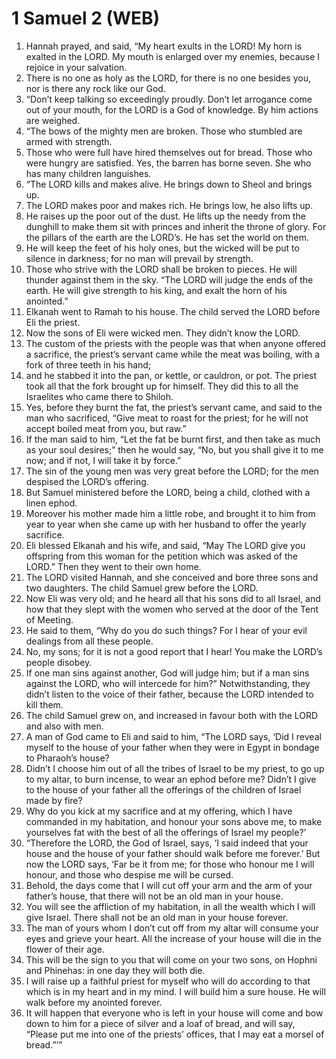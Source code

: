 * 1 Samuel 2 (WEB)
:PROPERTIES:
:ID: WEB/09-1SA02
:END:

1. Hannah prayed, and said, “My heart exults in the LORD! My horn is exalted in the LORD. My mouth is enlarged over my enemies, because I rejoice in your salvation.
2. There is no one as holy as the LORD, for there is no one besides you, nor is there any rock like our God.
3. “Don’t keep talking so exceedingly proudly. Don’t let arrogance come out of your mouth, for the LORD is a God of knowledge. By him actions are weighed.
4. “The bows of the mighty men are broken. Those who stumbled are armed with strength.
5. Those who were full have hired themselves out for bread. Those who were hungry are satisfied. Yes, the barren has borne seven. She who has many children languishes.
6. “The LORD kills and makes alive. He brings down to Sheol and brings up.
7. The LORD makes poor and makes rich. He brings low, he also lifts up.
8. He raises up the poor out of the dust. He lifts up the needy from the dunghill to make them sit with princes and inherit the throne of glory. For the pillars of the earth are the LORD’s. He has set the world on them.
9. He will keep the feet of his holy ones, but the wicked will be put to silence in darkness; for no man will prevail by strength.
10. Those who strive with the LORD shall be broken to pieces. He will thunder against them in the sky. “The LORD will judge the ends of the earth. He will give strength to his king, and exalt the horn of his anointed.”
11. Elkanah went to Ramah to his house. The child served the LORD before Eli the priest.
12. Now the sons of Eli were wicked men. They didn’t know the LORD.
13. The custom of the priests with the people was that when anyone offered a sacrifice, the priest’s servant came while the meat was boiling, with a fork of three teeth in his hand;
14. and he stabbed it into the pan, or kettle, or cauldron, or pot. The priest took all that the fork brought up for himself. They did this to all the Israelites who came there to Shiloh.
15. Yes, before they burnt the fat, the priest’s servant came, and said to the man who sacrificed, “Give meat to roast for the priest; for he will not accept boiled meat from you, but raw.”
16. If the man said to him, “Let the fat be burnt first, and then take as much as your soul desires;” then he would say, “No, but you shall give it to me now; and if not, I will take it by force.”
17. The sin of the young men was very great before the LORD; for the men despised the LORD’s offering.
18. But Samuel ministered before the LORD, being a child, clothed with a linen ephod.
19. Moreover his mother made him a little robe, and brought it to him from year to year when she came up with her husband to offer the yearly sacrifice.
20. Eli blessed Elkanah and his wife, and said, “May The LORD give you offspring from this woman for the petition which was asked of the LORD.” Then they went to their own home.
21. The LORD visited Hannah, and she conceived and bore three sons and two daughters. The child Samuel grew before the LORD.
22. Now Eli was very old; and he heard all that his sons did to all Israel, and how that they slept with the women who served at the door of the Tent of Meeting.
23. He said to them, “Why do you do such things? For I hear of your evil dealings from all these people.
24. No, my sons; for it is not a good report that I hear! You make the LORD’s people disobey.
25. If one man sins against another, God will judge him; but if a man sins against the LORD, who will intercede for him?” Notwithstanding, they didn’t listen to the voice of their father, because the LORD intended to kill them.
26. The child Samuel grew on, and increased in favour both with the LORD and also with men.
27. A man of God came to Eli and said to him, “The LORD says, ‘Did I reveal myself to the house of your father when they were in Egypt in bondage to Pharaoh’s house?
28. Didn’t I choose him out of all the tribes of Israel to be my priest, to go up to my altar, to burn incense, to wear an ephod before me? Didn’t I give to the house of your father all the offerings of the children of Israel made by fire?
29. Why do you kick at my sacrifice and at my offering, which I have commanded in my habitation, and honour your sons above me, to make yourselves fat with the best of all the offerings of Israel my people?’
30. “Therefore the LORD, the God of Israel, says, ‘I said indeed that your house and the house of your father should walk before me forever.’ But now the LORD says, ‘Far be it from me; for those who honour me I will honour, and those who despise me will be cursed.
31. Behold, the days come that I will cut off your arm and the arm of your father’s house, that there will not be an old man in your house.
32. You will see the affliction of my habitation, in all the wealth which I will give Israel. There shall not be an old man in your house forever.
33. The man of yours whom I don’t cut off from my altar will consume your eyes and grieve your heart. All the increase of your house will die in the flower of their age.
34. This will be the sign to you that will come on your two sons, on Hophni and Phinehas: in one day they will both die.
35. I will raise up a faithful priest for myself who will do according to that which is in my heart and in my mind. I will build him a sure house. He will walk before my anointed forever.
36. It will happen that everyone who is left in your house will come and bow down to him for a piece of silver and a loaf of bread, and will say, “Please put me into one of the priests’ offices, that I may eat a morsel of bread.”’”
